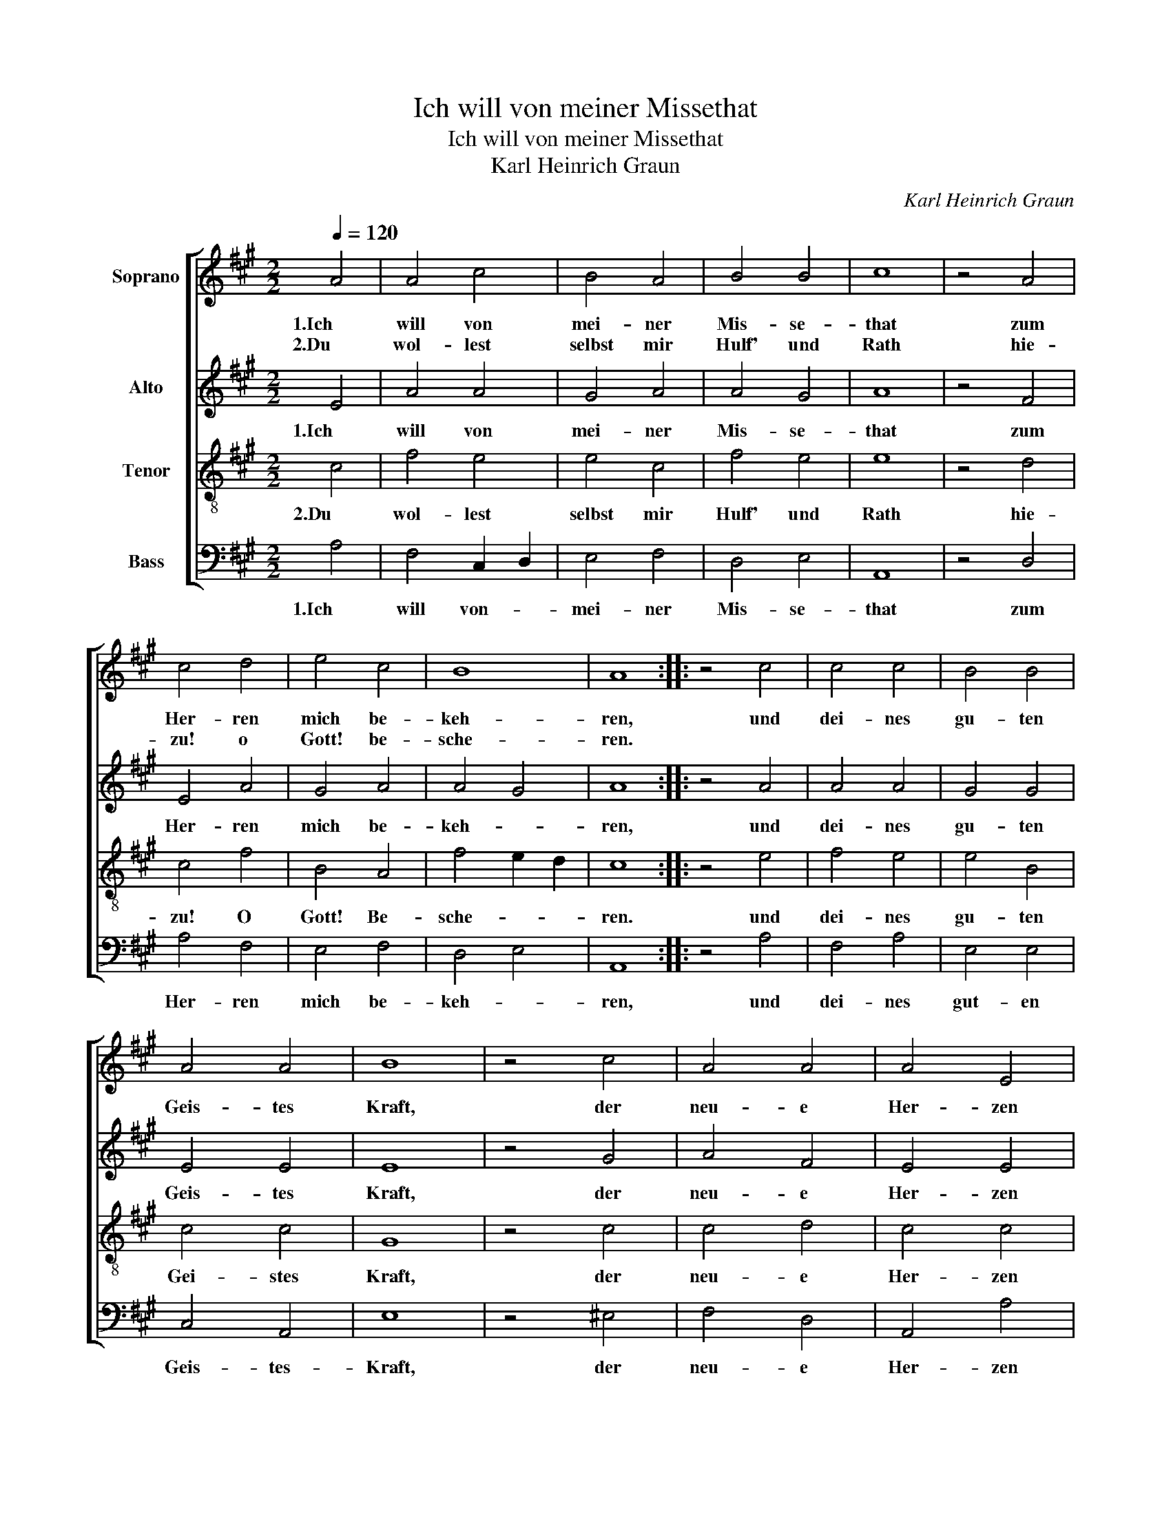 X:1
T:Ich will von meiner Missethat
T:Ich will von meiner Missethat
T:Karl Heinrich Graun
C:Karl Heinrich Graun
%%score [ 1 2 3 4 ]
L:1/8
Q:1/4=120
M:2/2
K:A
V:1 treble nm="Soprano"
V:2 treble nm="Alto"
V:3 treble-8 nm="Tenor"
V:4 bass nm="Bass"
V:1
 A4 | A4 c4 | B4 A4 | B4 B4 | c8 | z4 A4 | c4 d4 | e4 c4 | B8 | A8 :: z4 c4 | c4 c4 | B4 B4 | %13
w: 1.Ich|will von|mei- ner|Mis- se-|that|zum|Her- ren|mich be-|keh-|ren,|und|dei- nes|gu- ten|
w: 2.Du|wol- lest|selbst mir|Hulf' und|Rath|hie-|zu! o|Gott! be-|sche-|ren.||||
 A4 A4 | B8 | z4 c4 | A4 A4 | A4 E4 | A4 B4 | c8 | z4 A4 | c4 d4 | e4 c4 | B8 | A8 |] %25
w: Geis- tes|Kraft,|der|neu- e|Her- zen|in uns|schaft,|aus|Gna- den|mir ge-|wäh-|ren.|
w: ||||||||||||
V:2
 E4 | A4 A4 | G4 A4 | A4 G4 | A8 | z4 F4 | E4 A4 | G4 A4 | A4 G4 | A8 :: z4 A4 | A4 A4 | G4 G4 | %13
w: 1.Ich|will von|mei- ner|Mis- se-|that|zum|Her- ren|mich be-|keh- *|ren,|und|dei- nes|gu- ten|
 E4 E4 | E8 | z4 G4 | A4 F4 | E4 E4 | F4 G4 | A8 | z4 F4 | E4 A4 | G4 A4 | A4 G4 | A8 |] %25
w: Geis- tes|Kraft,|der|neu- e|Her- zen|in uns|schaft,|aus|Gna- den|mir ge-|wäh- *|ren.|
V:3
 c4 | f4 e4 | e4 c4 | f4 e4 | e8 | z4 d4 | c4 f4 | B4 A4 | f4 e2 d2 | c8 :: z4 e4 | f4 e4 | e4 B4 | %13
w: 2.Du|wol- lest|selbst mir|Hulf' und|Rath|hie-|zu! O|Gott! Be-|sche- * *|ren.|und|dei- nes|gu- ten|
 c4 c4 | G8 | z4 c4 | c4 d4 | c4 c4 | c4 e4 | e8 | z4 d4 | c4 f4 | B4 A4 | f4 e2 d2 | c8 |] %25
w: Gei- stes|Kraft,|der|neu- e|Her- zen|in uns|schaft,|aus|Gna- den|mir ge-|wäh- * *|ren.|
V:4
 A,4 | F,4 C,2 D,2 | E,4 F,4 | D,4 E,4 | A,,8 | z4 D,4 | A,4 F,4 | E,4 F,4 | D,4 E,4 | A,,8 :: %10
w: 1.Ich|will von- _|mei- ner|Mis- se-|that|zum|Her- ren|mich be-|keh- *|ren,|
 z4 A,4 | F,4 A,4 | E,4 E,4 | C,4 A,,4 | E,8 | z4 ^E,4 | F,4 D,4 | A,,4 A,4 | F,4 E,4 | A,8 | %20
w: und|dei- nes|gut- en|Geis- tes-|Kraft,|der|neu- e|Her- zen|in uns|schaft,|
 z4 D,4 | A,4 F,4 | E,4 F,4 | D,4 E,4 | A,,8 |] %25
w: aus|Gna- den|mir ge-|wäh- *|ren.|

